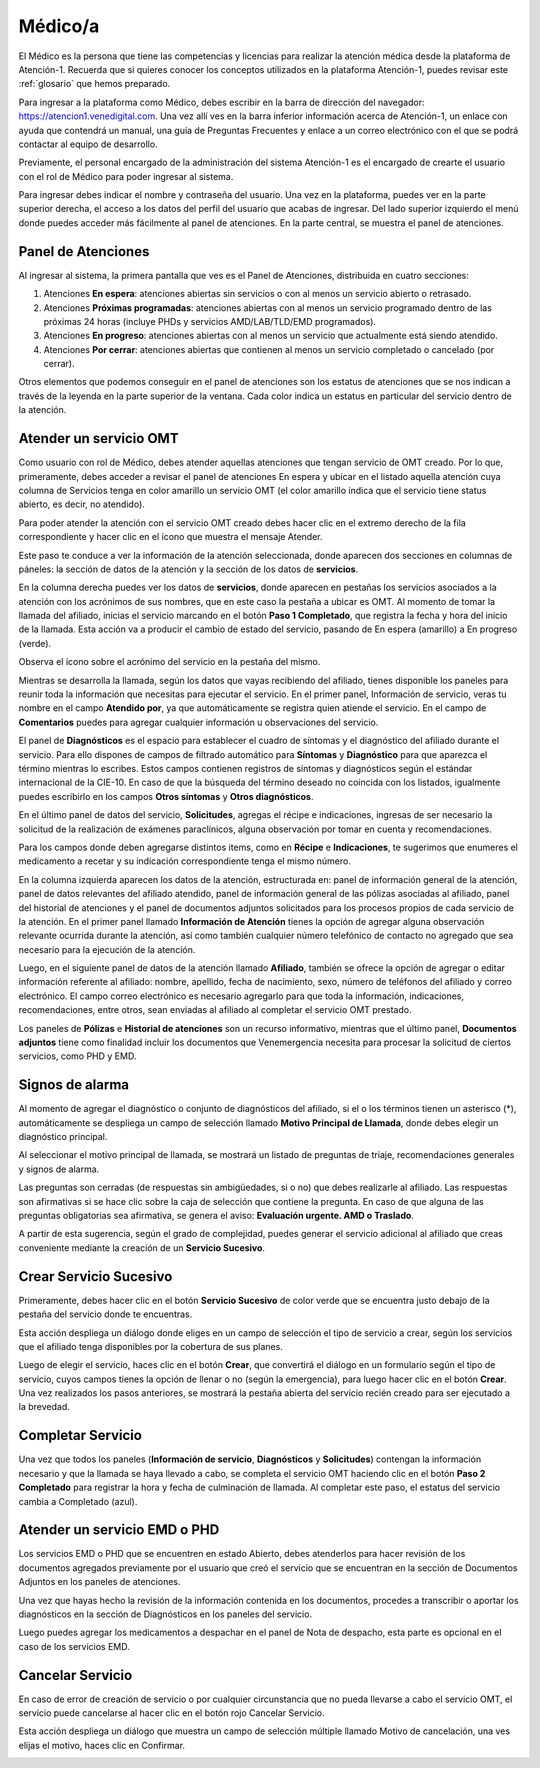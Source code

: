Médico/a
========



El Médico es la persona que tiene las competencias y licencias para realizar la 
atención médica desde la plataforma de Atención-1. Recuerda que si quieres conocer 
los conceptos utilizados en la plataforma Atención-1, puedes revisar este :ref:`glosario` 
que hemos preparado.

Para ingresar a la plataforma como Médico, debes escribir en la barra de dirección 
del navegador: https://atencion1.venedigital.com. Una vez allí ves en la barra 
inferior información acerca de Atención-1, un enlace con ayuda que contendrá un 
manual, una guía de Preguntas Frecuentes y enlace a un correo electrónico con el 
que se podrá contactar al equipo de desarrollo.

Previamente, el personal encargado de la administración del sistema Atención-1 
es el encargado de crearte el usuario con el rol de Médico para poder ingresar 
al sistema.

Para ingresar debes indicar el nombre y contraseña del usuario. Una vez en la 
plataforma, puedes ver en la parte superior derecha, el acceso a los datos del 
perfil del usuario que acabas de ingresar. Del lado superior izquierdo el menú 
donde puedes acceder más fácilmente al panel de atenciones. En la parte central, 
se muestra el panel de atenciones.


Panel de Atenciones
-------------------

Al ingresar al sistema, la primera pantalla que ves es el Panel de Atenciones, 
distribuida en cuatro secciones:

.. image:: ../images/Médico/MedicoPanelAtencionesGeneral.png

#. Atenciones **En espera**: atenciones abiertas sin servicios o con al menos un servicio abierto o retrasado.
#. Atenciones **Próximas programadas**: atenciones abiertas con al menos un servicio programado dentro de las próximas 24 horas (incluye PHDs y servicios AMD/LAB/TLD/EMD programados).
#. Atenciones **En progreso**: atenciones abiertas con al menos un servicio que actualmente está siendo atendido.
#. Atenciones **Por cerrar**: atenciones abiertas que contienen al menos un servicio completado o cancelado (por cerrar).

Otros elementos que podemos conseguir en el panel de atenciones son los estatus 
de atenciones que se nos indican a través de la leyenda en la parte superior de 
la ventana. Cada color indica un estatus en particular del servicio dentro de 
la atención.


Atender un servicio OMT
-----------------------

Como usuario con rol de Médico, debes atender aquellas atenciones que tengan 
servicio de OMT creado. Por lo que, primeramente, debes acceder a revisar el 
panel de atenciones En espera y ubicar en el listado aquella atención cuya 
columna de Servicios tenga en color amarillo un servicio OMT (el color amarillo 
indica que el servicio tiene status abierto, es decir, no atendido).

Para poder atender la atención con el servicio OMT creado debes hacer clic en 
el extremo derecho de la fila correspondiente y hacer clic en el ícono que muestra 
el mensaje Atender.

.. image:: ../images/Médico/MedicoAtenderAtencionOMT.png

Este paso te conduce a ver la información de la atención seleccionada, donde 
aparecen dos secciones en columnas de páneles: la sección de datos de la atención 
y la sección de los datos de **servicios**.

.. image:: ../images/Médico/MedicoAtencionOMT.png

En la columna derecha puedes ver los datos de **servicios**, donde aparecen en 
pestañas los servicios asociados a la atención con los acrónimos de sus nombres, 
que en este caso la pestaña a ubicar es OMT. 
Al momento de tomar la llamada del afiliado, inicias el servicio marcando 
en el botón **Paso 1 Completado**, que registra la fecha y hora del inicio de la llamada. 
Esta acción va a producir el cambio de estado del servicio, pasando de En espera
(amarillo) a En progreso (verde).

.. image:: ../images/Médico/MedicoInicioOMT.png

Observa el ícono sobre el acrónimo del servicio en la pestaña del mismo.

.. image:: ../images/Médico/MedicoProgresoOMT.png

Mientras se desarrolla la llamada, según los datos que vayas recibiendo del 
afiliado, tienes disponible los paneles para reunir toda la información que 
necesitas para ejecutar el servicio. En el primer panel, Información de servicio, 
veras tu nombre en el campo **Atendido por**, ya que automáticamente se registra 
quien atiende el servicio. En el campo de **Comentarios** puedes para agregar 
cualquier información u observaciones del servicio.

.. image:: ../images/Médico/MedicoInformacionServicio.png

El panel de **Diagnósticos** es el espacio para establecer el cuadro de síntomas 
y el diagnóstico del afiliado durante el servicio. Para ello dispones de 
campos de filtrado automático para **Síntomas** y **Diagnóstico** para que aparezca 
el término mientras lo escribes.  Estos campos contienen registros de síntomas 
y diagnósticos según el estándar internacional de la CIE-10. En caso de que la 
búsqueda del término deseado no coincida con los listados, igualmente puedes 
escribirlo en los campos **Otros síntomas** y **Otros diagnósticos**.

.. image:: ../images/Médico/MedicoDiagnosticoServicio.png

En el último panel de datos del servicio, **Solicitudes**, agregas el récipe e 
indicaciones, ingresas de ser necesario la solicitud de la realización de 
exámenes paraclínicos, alguna observación por tomar en cuenta y recomendaciones. 

.. image:: ../images/Médico/MedicoSolicitudes.png

Para los campos donde deben agregarse distintos items, como en **Récipe** e 
**Indicaciones**, te sugerimos que enumeres el medicamento a recetar y su 
indicación correspondiente tenga el mismo número.

.. image:: ../images/Médico/MedicoRecipesIndicaciones.png

En la columna izquierda aparecen los datos de la atención, estructurada en: 
panel de información general de la atención, panel de datos relevantes del 
afiliado atendido, panel de información general de las pólizas asociadas al 
afiliado, panel del historial de atenciones y el panel de documentos adjuntos 
solicitados para los procesos propios de cada servicio de la atención.
En el primer panel llamado **Información de Atención** tienes la opción de agregar 
alguna observación relevante ocurrida durante la atención, así como también 
cualquier número telefónico de contacto no agregado que sea necesario para la 
ejecución de la atención.

.. image:: ../images/Médico/MedicoInformacionAtencion.png

Luego, en el siguiente panel de datos de la atención llamado **Afiliado**, 
también se ofrece la opción de agregar o editar información referente al afiliado: 
nombre, apellido, fecha de nacimiento, sexo, número de teléfonos del afiliado y correo electrónico. 
El campo correo electrónico es necesario agregarlo para que toda la información, 
indicaciones, recomendaciones, entre otros, sean enviadas al afiliado al completar 
el servicio OMT prestado.

.. image:: ../images/Médico/MedicoAfiliadoAtencion.png

Los paneles de **Pólizas** e **Historial de atenciones** son un recurso informativo, 
mientras que el último panel, **Documentos adjuntos** tiene como finalidad incluir 
los documentos que Venemergencia necesita para procesar la solicitud de ciertos 
servicios, como PHD y EMD. 

.. image:: ../images/Médico/MedicoPanelInfo.png

.. image:: ../images/Médico/MedicoPanelInfoDoc.png


Signos de alarma
----------------

Al momento de agregar el diagnóstico o conjunto de diagnósticos del afiliado, 
si el o los términos tienen un asterisco (*), automáticamente se despliega un campo 
de selección llamado **Motivo Principal de Llamada**, donde debes elegir un diagnóstico principal.

.. image:: ../images/Médico/MedicoSignosAlarma.png

Al seleccionar el motivo principal de llamada, se mostrará un listado de preguntas 
de triaje, recomendaciones generales y signos de alarma. 

.. image:: ../images/Médico/MedicoPreguntas.png

.. image:: ../images/Médico/MedicoRecomendaciones.png

Las preguntas son cerradas (de respuestas sin ambigüedades, si o no) que debes 
realizarle al afiliado. Las respuestas son afirmativas si se hace clic sobre la 
caja de selección que contiene la pregunta. En caso de que alguna de las preguntas 
obligatorias sea afirmativa, se genera el aviso: **Evaluación urgente. AMD o Traslado**. 

.. image:: ../images/Médico/MedicoEvaluacionUrgente.png

A partir de esta sugerencia, según el grado de complejidad, puedes generar el 
servicio adicional al afiliado que creas conveniente mediante la creación de un 
**Servicio Sucesivo**. 


Crear Servicio Sucesivo
-----------------------
Primeramente, debes hacer clic en el botón **Servicio Sucesivo** de color verde que 
se encuentra justo debajo de la pestaña del servicio donde te encuentras.

.. image:: ../images/Médico/MedicoSucesivo.png

Esta acción despliega un diálogo donde eliges en un campo de selección el tipo 
de servicio a crear, según los servicios que el afiliado tenga disponibles por 
la cobertura de sus planes.

.. image:: ../images/Médico/MedicoSucesivoDesplegado.png

Luego de elegir el servicio, haces clic en el botón **Crear**, que convertirá el 
diálogo en un formulario según el tipo de servicio, cuyos campos tienes la opción 
de llenar o no (según la emergencia), para luego hacer clic en el botón **Crear**.
Una vez realizados los pasos anteriores, se mostrará la pestaña abierta del servicio 
recién creado para ser ejecutado a la brevedad.


Completar Servicio
------------------
Una vez que todos los paneles (**Información de servicio**, **Diagnósticos** y **Solicitudes**) 
contengan la información necesario y que la llamada se haya llevado a cabo, se completa 
el servicio OMT haciendo clic en el botón **Paso 2 Completado** para registrar la hora y fecha 
de culminación de llamada. Al completar este paso, el estatus del servicio cambia a 
Completado (azul).

.. image:: ../images/Médico/MedicoCompletado.png


Atender un servicio EMD o PHD
-----------------------------

Los servicios EMD o PHD que se encuentren en estado Abierto, debes atenderlos para hacer 
revisión de los documentos agregados previamente por el usuario que creó el servicio 
que se encuentran en la sección de Documentos Adjuntos en los paneles de atenciones.

.. image:: ../images/Médico/MedicoAtenderEMDoPHD.png

Una vez que hayas hecho la revisión de la información contenida en los documentos, procedes 
a transcribir o aportar los diagnósticos en la sección de Diagnósticos en los paneles del servicio.

Luego puedes agregar los medicamentos a despachar en el panel de Nota de despacho, esta parte es opcional
en el caso de los servicios EMD.


.. _cancelarServicio:

Cancelar Servicio
-----------------

En caso de error de creación de servicio o por cualquier circunstancia que no pueda 
llevarse a cabo el servicio OMT, el servicio puede cancelarse al hacer clic en el 
botón rojo Cancelar Servicio. 

.. image:: ../images/Médico/MedicoSucesivo.png

Esta acción despliega un diálogo que muestra un campo de selección múltiple llamado 
Motivo de cancelación, una ves elijas el motivo, haces clic en Confirmar.

.. image:: ../images/Médico/MedicoMotivoCancelacion.png